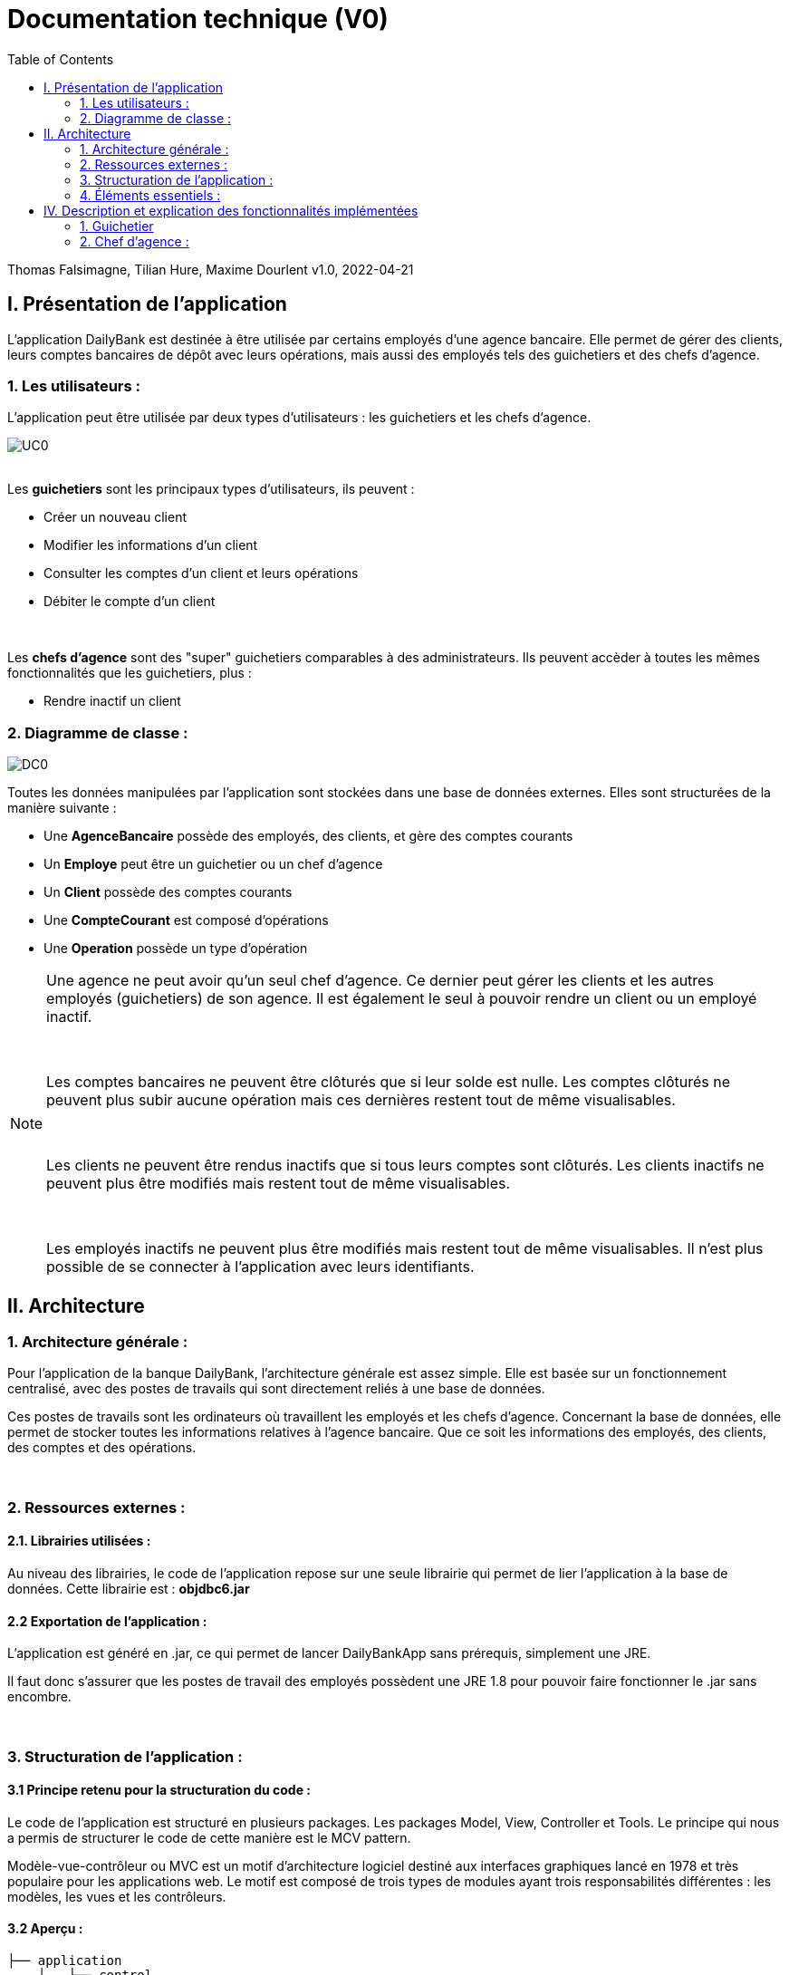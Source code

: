 = Documentation technique (V0)
:toc:

Thomas Falsimagne, Tilian Hure, Maxime Dourlent
v1.0, 2022-04-21





== I. Présentation de l'application

[.text-justify]
L'application DailyBank est destinée à être utilisée par certains employés d'une agence bancaire. Elle permet de gérer des clients, leurs comptes bancaires de dépôt avec leurs opérations, mais aussi des employés tels des guichetiers et des chefs d'agence.

=== 1. Les utilisateurs :

[.text-justify]
L'application peut être utilisée par deux types d'utilisateurs : les guichetiers et les chefs d'agence.

image::images/uc0.svg[UC0]

{empty} +
Les *guichetiers* sont les principaux types d'utilisateurs, ils peuvent :

* Créer un nouveau client
* Modifier les informations d'un client
* Consulter les comptes d'un client et leurs opérations
* Débiter le compte d'un client

{empty} +
[.text-justify]
Les *chefs d'agence* sont des "super" guichetiers comparables à des administrateurs. Ils peuvent accèder à toutes les mêmes fonctionnalités que les guichetiers, plus :

* Rendre inactif un client


=== 2. Diagramme de classe :

image::images/DC0.svg[DC0]

[.text-justify]
Toutes les données manipulées par l'application sont stockées dans une base de données externes. Elles sont structurées de la manière suivante :

* Une *AgenceBancaire* possède des employés, des clients, et gère des comptes courants
* Un *Employe* peut être un guichetier ou un chef d'agence
* Un *Client* possède des comptes courants
* Une *CompteCourant* est composé d'opérations
* Une *Operation* possède un type d'opération


[NOTE]
====
[.text-justify]
Une agence ne peut avoir qu'un seul chef d'agence. Ce dernier peut gérer les clients et les autres employés (guichetiers) de son agence. Il est également le seul à pouvoir rendre un client ou un employé inactif.

{empty} +

[.text-justify]
Les comptes bancaires ne peuvent être clôturés que si leur solde est nulle. Les comptes clôturés ne peuvent plus subir aucune opération mais ces dernières restent tout de même visualisables.

{empty} +

[.text-justify]
Les clients ne peuvent être rendus inactifs que si tous leurs comptes sont clôturés. Les clients inactifs ne peuvent plus être modifiés mais restent tout de même visualisables.

{empty} +

[.text-justify]
Les employés inactifs ne peuvent plus être modifiés mais restent tout de même visualisables. Il n'est plus possible de se connecter à l'application avec leurs identifiants.
====



== II. Architecture

=== 1. Architecture générale :

[.text-justify]
Pour l'application de la banque DailyBank, l'architecture générale est assez simple. Elle est basée sur un fonctionnement centralisé, avec des postes de travails qui sont directement reliés à une base de données.

[.text-justify]
Ces postes de travails sont les ordinateurs où travaillent les employés et les chefs d'agence. Concernant la base de données, elle permet de stocker toutes les informations relatives à l'agence bancaire. Que ce soit les informations des employés, des clients, des comptes et des opérations.


{empty} +

=== 2. Ressources externes :

==== 2.1. Librairies utilisées :

[.text-justify]
Au niveau des librairies, le code de l'application repose sur une seule librairie qui permet de lier l'application à la base de données. Cette librairie est : *objdbc6.jar*


==== 2.2 Exportation de l'application :

[.text-justify]
L'application est généré en .jar, ce qui permet de lancer DailyBankApp sans
prérequis, simplement une JRE.

[.text-justify]
Il faut donc s'assurer que les postes de travail des employés possèdent une JRE 1.8 pour pouvoir faire fonctionner
le .jar sans encombre.


{empty} +

=== 3. Structuration de l'application :

==== 3.1 Principe retenu pour la structuration du code :

[.text-justify]
Le code de l'application est structuré en plusieurs packages. Les packages Model, View, Controller et Tools. Le principe qui nous a permis de structurer le code de cette manière est le MCV pattern.

[.text-justify]
Modèle-vue-contrôleur ou MVC est un motif d'architecture logiciel destiné aux interfaces graphiques lancé en 1978 et très populaire pour les applications web. Le motif est composé de trois types de modules ayant trois responsabilités différentes : les modèles, les vues et les contrôleurs.


==== 3.2 Aperçu :

[source]
----
├── application
    │   ├── control
    │   ├── tools
    │   └── view
    └── model
        ├── data
        └── orm
            └── exception
----


===== Package Application :

[.text-justify]
Le package application correspond à la partie View et la partie Controller avec ses deux packages "view" et "control" par rapport au pattern MVC.

*Principaux sous-packages :*

. *control* -> Fichiers permettant d'afficher les différentes fenêtres.
. *tools* -> Fichiers permettant de gérer certaines parties du code.
. *view* -> Controllers des différentes vues (fenêtres) avec les fichiers fxml correspondants.


===== Package Model :
Le package Model correspond à la partie Model du pattern MVC.

*Principaux sous-packages :*

. *data* -> Fichiers représentant les personnes réelles et l'agence bancaire.
. *orm* -> Fichiers permettant la liaison à la base de données et contient également le sous-package Exception contenant les fichiers java permettant de gérer les exceptions


{empty} +

=== 4. Éléments essentiels :

==== 4.1 Prérequis pour le développeur :

[.text-justify]
Si le code de l'application devait être repris pour être amélioré ou modifié, le développeur devra avoir au préalable une JRE version 1.8. [red]#Il faudra ensuite qu'il ait pour environnement de développement le logiciel Eclipse. Il devra également avoir un Workspace configuré avec JavaFX et le logiciel SceneBuilder intégré dans le buildpath.#



== IV. Description et explication des fonctionnalités implémentées

=== 1. Guichetier

==== 1.1 Modifier info client :

[.text-justify]
Un guichetier peut modifier les informations d'un client (son nom, son prénom, son adresse, etc).


===== Use case correspondant :

image::images/modifierInfo.svg[]


===== Partie du diagramme de classe correspondante :

image::images/modifierClientDC.png[]

[.text-justify]
Cette partie du diagramme de classe est en mise-à-jour, certaines données sont modifiées dans la base de donnée.


==== Aperçu des principales fonctionnalités :

[.text-justify]
[red]#Pour ce qui est des fonctionnalités concernant la modification des informations d'un client, merci de bien vouloir vous référer à la documentation utilisateur.#


==== Classes et packages impliqués :

. Application/Control -> ClientsManagement.java, ClientEditorPane.java

. Application/View -> ClientEditorPaneController.java, ClientManagementController.java,
clienteditorpane.fxml, clientsmanagement.fxml

. Application/Model/data -> Client.java

. Application/Model/orm -> AccessClient.java


==== Éléments essentiels :

===== Fonctions :

[.text-justify]
. modifierClient(Client c) -> ClientsManagement.java
. updateClient(Client client) -> AccessClient.java
. doAjouter() -> ClientEditorPaneController.java
. displayDialog(Client client, EditionMode mode) -> ClientEditorPaneController.java
. doModifierClient() -> ClientManagementController.java


===== Classes :

[.text-justify]
La classe Client.java est importante car principalement utilisée pour modéliser des clients sous forme d'objets manipulables dans le code.


{empty} +

==== 1.2 Créer un client :

Un guichetier peut créer un nouveau client.

===== Use case correspondant :
image::images/creerClient.svg[]


==== Partie du diagramme de classe correspondante :

image::images/modifierClientDC.png[]

[.text-justify]
Cette partie du diagramme de classe est en mise-à-jour, certaines données sont ajoutées dans la base de données.


==== Aperçu des principales fonctionnalités :
[.text-justify]
[red]#Pour ce qui est des fonctionnalités concernant la modification des informations d'un client, merci de bien vouloir vous référer à la documentation utilisateur.#


==== Classes et packages impliqués :

. Application/Control -> ClientsManagement.java, ClientEditorPane.java

. Application/View -> ClientEditorPaneController.java, ClientManagementController.java, clienteditorpane.fxml, clientsmanagement.fxml

. Application/Model/data -> Client.java

. Application/Model/orm -> AccessClient.java

==== Éléments essentiels :

===== Fonctions :

[.text-justify]
. insertClient(Client client) -> AccessClient.java
. nouveauClient() -> ClientManagement.java
. doAjouter() -> ClientEditorPaneController.java
. displayDialog(Client client, EditionMode mode) -> ClientEditorPaneController.java

===== Classes :

[.text-justify]
La classe Client.java est importante car principalement utilisée pour modéliser des clients sous forme d'objets manipulables dans le code.


{empty} +

==== 1.3 Consulter un compte :

Un guichetier peut consulter un compte bancaire.


===== Use case correspondant :

image::images/consulterCompte.svg[]


==== Partie du diagramme de classe correspondante :

image::images/compteCourantDC.png[]

[.text-justify]
Cette partie du diagramme de classe est lecture, aucune données n'est modifiée, ajoutée ou supprimée dans la base de données.


==== Aperçu des principales fonctionnalités :

[.text-justify]
Pour ce qui est des fonctionnalités concernant la modification des informations d'un client, merci de bien vouloir vous référer à la documentation utilisateur.


==== Classes et packages impliqués :

. Application/Control -> ComptesManagement.java, CompteEditorPane.java

. Application/View -> CompteEditorPaneController.java, ComptesManagementController.java, clienteditorpane.fxml, clientsmanagement.fxml

. Application/Model/Data -> CompteCourant.java

. Application/Model/orm -> AccessCompteCourant.java


==== Éléments essentiels :

===== Fonctions :

[.text-justify]
. loadList() -> ComptesManagementController.java
. getCompteCourants(int idNumCli) -> AccessCompteCourant.java
. getCompteCourant(int idNumCompte) -> AccessCompteCourant.java
. displayDialog(Client client, CompteCourant cpte, EditionMode mode) -> CompteEditorPaneController.java
. getComptesDunClient() -> ComptesManagement.java

===== Classes :

[.text-justify]
La classe CompteCourant.java est importante car principalement utilisée pour modéliser des comptes bancaires sous forme d'objets manipulables dans le code.


{empty} +

==== 1.4 Débiter un compte :

Un guichetier peut débiter un compte bancaire.


===== Use case correspondant :

image::images/debiterCompte.svg[]


==== Partie du diagramme de classe correspondante :

image::images/débitCompte.png[]

[.text-justify]
Les parties *CompteCourant* et *TypeOperation* du diagramme de classe sont en lecture, aucune données n'est modifiée, ajoutée ou supprimée de la base de données. La partie *Operation* est en mise-à-jour, certaines données sont ajoutées à la base de donneés.


==== Aperçu des principales fonctionnalités :

[.text-justify]
[red]#Pour ce qui est des fonctionnalités concernant la modification des informations d'un client, merci de bien vouloir vous référer à la documentation utilisateur.#


==== Classes et packages impliqués :

. Application/Control -> OperationManagement.java, OperationEditorPane.java

. Application/View -> OperationEditorPaneController.java, OperationManagementController.java, operationeditorpane.fxml, operationmanagement.fxml

. Application/Model -> CompteCourant.java, Operation.java, TypeOperation.java

. Application/Model/orm -> AccessCompteCourant.java


==== Éléments essentiels :

[.text-justify]
. doDebit() dans OperationManagementController.java
. doAjouter() dans OperationEditorPaneController.java
. enregistrerDebit() dans OperationManagement.java
. insertDebit() -> dans AccessOperation.java
. getTypeOperation() -> AccessTypeOperation.java
. updateInfoCompteClient() -> OperationManagementController.java

[.text-justify]
La classe Operation.java est importante car principalement utilisée pour modéliser des opérations de débit, de crédit ou de virement sous forme d'objets manipulables dans le code.


{empty} +

=== 2. Chef d'agence :

==== 2.1 Rendre inactif un client :

Un chef d'agence peut rendre inactif un client.


===== Use case correspondant :

image::images/rendreInactif.svg[]


==== Partie du diagramme de classe correspondante :

image::images/modifierClientDC.png[]

[.text-justify]
Cette partie du diagramme de classe est mise-à-jour, certaines données sont modifiées dans la base de données.


==== Aperçu des principales fonctionnalités :

[.text-justify]
[red]#Pour ce qui est des fonctionnalités concernant la modification des informations d'un client, merci de bien vouloir vous référer à la documentation utilisateur.#


==== Classes et packages impliqués :

. Application/Control -> ClientsManagement.java, ClientEditorPane.java

. Application/View -> ClientEditorPaneController.java, ClientManagementController.java, clienteditorpane.fxml, clientsmanagement.fxml

. Application/Model/data -> Client.java

. Application/Model/orm -> AccessClient.java


==== Éléments essentiels :

[.text-justify]
. doRendreInactif() dans ClientEditorPaneController.java

[.text-justify]
La classe Client.java est importante car principalement utilisée pour modéliser des clients sous forme d'objets manipulables dans le code.

